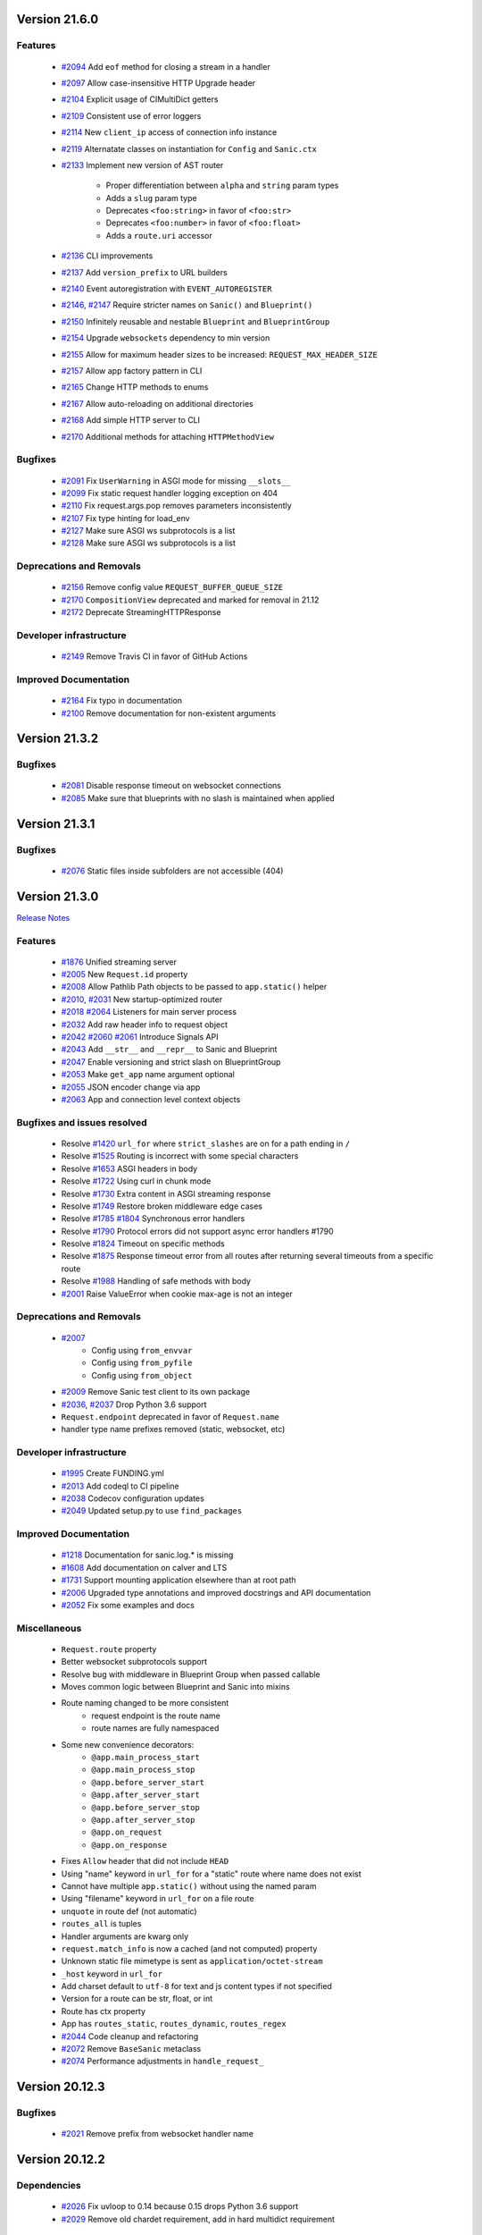 Version 21.6.0
--------------

Features
********

  * `#2094 <https://github.com/sanic-org/sanic/pull/2094>`_
    Add ``eof`` method for closing a stream in a handler
  * `#2097 <https://github.com/sanic-org/sanic/pull/2097>`_
    Allow case-insensitive HTTP Upgrade header
  * `#2104 <https://github.com/sanic-org/sanic/pull/2104>`_
    Explicit usage of CIMultiDict getters
  * `#2109 <https://github.com/sanic-org/sanic/pull/2109>`_
    Consistent use of error loggers
  * `#2114 <https://github.com/sanic-org/sanic/pull/2114>`_
    New ``client_ip`` access of connection info instance
  * `#2119 <https://github.com/sanic-org/sanic/pull/2119>`_
    Alternatate classes on instantiation for ``Config`` and ``Sanic.ctx``
  * `#2133 <https://github.com/sanic-org/sanic/pull/2133>`_
    Implement new version of AST router

      * Proper differentiation between ``alpha`` and ``string`` param types
      * Adds a ``slug`` param type
      * Deprecates ``<foo:string>`` in favor of ``<foo:str>``
      * Deprecates ``<foo:number>`` in favor of ``<foo:float>``
      * Adds a ``route.uri`` accessor
  * `#2136 <https://github.com/sanic-org/sanic/pull/2136>`_
    CLI improvements
  * `#2137 <https://github.com/sanic-org/sanic/pull/2137>`_
    Add ``version_prefix`` to URL builders
  * `#2140 <https://github.com/sanic-org/sanic/pull/2140>`_
    Event autoregistration with ``EVENT_AUTOREGISTER``
  * `#2146 <https://github.com/sanic-org/sanic/pull/2146>`_, `#2147 <https://github.com/sanic-org/sanic/pull/2147>`_
    Require stricter names on  ``Sanic()`` and ``Blueprint()``
  * `#2150 <https://github.com/sanic-org/sanic/pull/2150>`_
    Infinitely reusable and nestable ``Blueprint`` and ``BlueprintGroup``
  * `#2154 <https://github.com/sanic-org/sanic/pull/2154>`_
    Upgrade ``websockets`` dependency to min version
  * `#2155 <https://github.com/sanic-org/sanic/pull/2155>`_
    Allow for maximum header sizes to be increased: ``REQUEST_MAX_HEADER_SIZE``
  * `#2157 <https://github.com/sanic-org/sanic/pull/2157>`_
    Allow app factory pattern in CLI
  * `#2165 <https://github.com/sanic-org/sanic/pull/2165>`_
    Change HTTP methods to enums
  * `#2167 <https://github.com/sanic-org/sanic/pull/2167>`_
    Allow auto-reloading on additional directories
  * `#2168 <https://github.com/sanic-org/sanic/pull/2168>`_
    Add simple HTTP server to CLI
  * `#2170 <https://github.com/sanic-org/sanic/pull/2170>`_
    Additional methods for attaching ``HTTPMethodView``

Bugfixes
********

  * `#2091 <https://github.com/sanic-org/sanic/pull/2091>`_
    Fix ``UserWarning`` in ASGI mode for missing ``__slots__``
  * `#2099 <https://github.com/sanic-org/sanic/pull/2099>`_
    Fix static request handler logging exception on 404
  * `#2110 <https://github.com/sanic-org/sanic/pull/2110>`_
    Fix request.args.pop removes parameters inconsistently
  * `#2107 <https://github.com/sanic-org/sanic/pull/2107>`_
    Fix type hinting for load_env
  * `#2127 <https://github.com/sanic-org/sanic/pull/2127>`_
    Make sure ASGI ws subprotocols is a list
  * `#2128 <https://github.com/sanic-org/sanic/pull/2128>`_
    Make sure ASGI ws subprotocols is a list


Deprecations and Removals
*************************

  * `#2156 <https://github.com/sanic-org/sanic/pull/2156>`_
    Remove config value ``REQUEST_BUFFER_QUEUE_SIZE``
  * `#2170 <https://github.com/sanic-org/sanic/pull/2170>`_
    ``CompositionView`` deprecated and marked for removal in 21.12
  * `#2172 <https://github.com/sanic-org/sanic/pull/2170>`_
    Deprecate StreamingHTTPResponse

Developer infrastructure
************************

  * `#2149 <https://github.com/sanic-org/sanic/pull/2149>`_
    Remove Travis CI in favor of GitHub Actions

Improved Documentation
**********************

  * `#2164 <https://github.com/sanic-org/sanic/pull/2164>`_
    Fix typo in documentation
  * `#2100 <https://github.com/sanic-org/sanic/pull/2100>`_
    Remove documentation for non-existent arguments

Version 21.3.2
--------------

Bugfixes
********

  * `#2081 <https://github.com/sanic-org/sanic/pull/2081>`_
    Disable response timeout on websocket connections

  * `#2085 <https://github.com/sanic-org/sanic/pull/2085>`_
    Make sure that blueprints with no slash is maintained when applied

Version 21.3.1
--------------

Bugfixes
********

  * `#2076 <https://github.com/sanic-org/sanic/pull/2076>`_
    Static files inside subfolders are not accessible (404)

Version 21.3.0
--------------

`Release Notes <https://sanicframework.org/en/guide/release-notes/v21.3.html>`_

Features
********

  *
    `#1876 <https://github.com/sanic-org/sanic/pull/1876>`_
    Unified streaming server

  *
    `#2005 <https://github.com/sanic-org/sanic/pull/2005>`_
    New ``Request.id`` property

  *
    `#2008 <https://github.com/sanic-org/sanic/pull/2008>`_
    Allow Pathlib Path objects to be passed to ``app.static()`` helper

  *
    `#2010 <https://github.com/sanic-org/sanic/pull/2010>`_, `#2031 <https://github.com/sanic-org/sanic/pull/2031>`_
    New startup-optimized router

  *
    `#2018 <https://github.com/sanic-org/sanic/pull/2018>`_
    `#2064 <https://github.com/sanic-org/sanic/pull/2064>`_
    Listeners for main server process

  *
    `#2032 <https://github.com/sanic-org/sanic/pull/2032>`_
    Add raw header info to request object

  *
    `#2042 <https://github.com/sanic-org/sanic/pull/2042>`_
    `#2060 <https://github.com/sanic-org/sanic/pull/2060>`_
    `#2061 <https://github.com/sanic-org/sanic/pull/2061>`_
    Introduce Signals API

  *
    `#2043 <https://github.com/sanic-org/sanic/pull/2043>`_
    Add ``__str__`` and ``__repr__`` to Sanic and Blueprint

  *
    `#2047 <https://github.com/sanic-org/sanic/pull/2047>`_
    Enable versioning and strict slash on BlueprintGroup

  *
    `#2053 <https://github.com/sanic-org/sanic/pull/2053>`_
    Make ``get_app`` name argument optional

  *
    `#2055 <https://github.com/sanic-org/sanic/pull/2055>`_
    JSON encoder change via app

  *
    `#2063 <https://github.com/sanic-org/sanic/pull/2063>`_
    App and connection level context objects

Bugfixes and issues resolved
****************************

  * Resolve `#1420 <https://github.com/sanic-org/sanic/pull/1420>`_
    ``url_for`` where ``strict_slashes`` are on for a path ending in ``/``
  * Resolve `#1525 <https://github.com/sanic-org/sanic/pull/1525>`_
    Routing is incorrect with some special characters
  * Resolve `#1653 <https://github.com/sanic-org/sanic/pull/1653>`_
    ASGI headers in body
  * Resolve `#1722 <https://github.com/sanic-org/sanic/pull/1722>`_
    Using curl in chunk mode
  * Resolve `#1730 <https://github.com/sanic-org/sanic/pull/1730>`_
    Extra content in ASGI streaming response
  * Resolve `#1749 <https://github.com/sanic-org/sanic/pull/1749>`_
    Restore broken middleware edge cases
  * Resolve `#1785 <https://github.com/sanic-org/sanic/pull/1785>`_
    `#1804 <https://github.com/sanic-org/sanic/pull/1804>`_
    Synchronous error handlers
  * Resolve `#1790 <https://github.com/sanic-org/sanic/pull/1790>`_
    Protocol errors did not support async error handlers #1790
  * Resolve `#1824 <https://github.com/sanic-org/sanic/pull/1824>`_
    Timeout on specific methods
  * Resolve `#1875 <https://github.com/sanic-org/sanic/pull/1875>`_
    Response timeout error from all routes after returning several timeouts from a specific route
  * Resolve `#1988 <https://github.com/sanic-org/sanic/pull/1988>`_
    Handling of safe methods with body

  *
    `#2001 <https://github.com/sanic-org/sanic/pull/2001>`_
    Raise ValueError when cookie max-age is not an integer

Deprecations and Removals
*************************

  *
    `#2007 <https://github.com/sanic-org/sanic/pull/2007>`_
      * Config using ``from_envvar``
      * Config using ``from_pyfile``
      * Config using ``from_object``
  *
    `#2009 <https://github.com/sanic-org/sanic/pull/2009>`_
    Remove Sanic test client to its own package

  *
    `#2036 <https://github.com/sanic-org/sanic/pull/2036>`_,
    `#2037 <https://github.com/sanic-org/sanic/pull/2037>`_
    Drop Python 3.6 support

  * ``Request.endpoint`` deprecated in favor of ``Request.name``
  * handler type name prefixes removed (static, websocket, etc)

Developer infrastructure
************************

  *
    `#1995 <https://github.com/sanic-org/sanic/pull/1995>`_
    Create FUNDING.yml

  *
    `#2013 <https://github.com/sanic-org/sanic/pull/2013>`_
    Add codeql to CI pipeline

  *
    `#2038 <https://github.com/sanic-org/sanic/pull/2038>`_
    Codecov configuration updates

  *
    `#2049 <https://github.com/sanic-org/sanic/pull/2049>`_
    Updated setup.py to use ``find_packages``

Improved Documentation
**********************

  *
    `#1218 <https://github.com/sanic-org/sanic/pull/1218>`_
    Documentation for sanic.log.* is missing

  *
    `#1608 <https://github.com/sanic-org/sanic/pull/1608>`_
    Add documentation on calver and LTS

  *
    `#1731 <https://github.com/sanic-org/sanic/pull/1731>`_
    Support mounting application elsewhere than at root path

  *
    `#2006 <https://github.com/sanic-org/sanic/pull/2006>`_
    Upgraded type annotations and improved docstrings and API documentation

  *
    `#2052 <https://github.com/sanic-org/sanic/pull/2052>`_
    Fix some examples and docs

Miscellaneous
*************

  * ``Request.route`` property
  * Better websocket subprotocols support
  * Resolve bug with middleware in Blueprint Group when passed callable
  * Moves common logic between Blueprint and Sanic into mixins
  * Route naming changed to be more consistent
      * request endpoint is the route name
      * route names are fully namespaced
  * Some new convenience decorators:
      * ``@app.main_process_start``
      * ``@app.main_process_stop``
      * ``@app.before_server_start``
      * ``@app.after_server_start``
      * ``@app.before_server_stop``
      * ``@app.after_server_stop``
      * ``@app.on_request``
      * ``@app.on_response``
  * Fixes ``Allow`` header that did not include ``HEAD``
  * Using "name" keyword in ``url_for`` for a "static" route where name does not exist
  * Cannot have multiple ``app.static()`` without using the named param
  * Using "filename" keyword in ``url_for`` on a file route
  * ``unquote`` in route def (not automatic)
  * ``routes_all`` is tuples
  * Handler arguments are kwarg only
  * ``request.match_info`` is now a cached (and not computed) property
  * Unknown static file mimetype is sent as ``application/octet-stream``
  * ``_host`` keyword in ``url_for``
  * Add charset default to ``utf-8`` for text and js content types if not specified
  * Version for a route can be str, float, or int
  * Route has ctx property
  * App has ``routes_static``, ``routes_dynamic``, ``routes_regex``

  *
    `#2044 <https://github.com/sanic-org/sanic/pull/2044>`_
    Code cleanup and refactoring
  *
    `#2072 <https://github.com/sanic-org/sanic/pull/2072>`_
    Remove ``BaseSanic`` metaclass
  *
    `#2074 <https://github.com/sanic-org/sanic/pull/2074>`_
    Performance adjustments in ``handle_request_``

Version 20.12.3
---------------

Bugfixes
********

  *
    `#2021 <https://github.com/sanic-org/sanic/pull/2021>`_
    Remove prefix from websocket handler name

Version 20.12.2
---------------

Dependencies
************

  *
    `#2026 <https://github.com/sanic-org/sanic/pull/2026>`_
    Fix uvloop to 0.14 because 0.15 drops Python 3.6 support

  *
    `#2029 <https://github.com/sanic-org/sanic/pull/2029>`_
    Remove old chardet requirement, add in hard multidict requirement

Version 19.12.5
---------------

Dependencies
************

  *
    `#2025 <https://github.com/sanic-org/sanic/pull/2025>`_
    Fix uvloop to 0.14 because 0.15 drops Python 3.6 support

  *
    `#2027 <https://github.com/sanic-org/sanic/pull/2027>`_
    Remove old chardet requirement, add in hard multidict requirement

Version 20.12.0
---------------

Features
********

  *
    `#1993 <https://github.com/sanic-org/sanic/pull/1993>`_
    Add disable app registry

Version 20.12.0
---------------

Features
********

  *
    `#1945 <https://github.com/sanic-org/sanic/pull/1945>`_
    Static route more verbose if file not found

  *
    `#1954 <https://github.com/sanic-org/sanic/pull/1954>`_
    Fix static routes registration on a blueprint

  *
    `#1961 <https://github.com/sanic-org/sanic/pull/1961>`_
    Add Python 3.9 support

  *
    `#1962 <https://github.com/sanic-org/sanic/pull/1962>`_
    Sanic CLI upgrade

  *
    `#1967 <https://github.com/sanic-org/sanic/pull/1967>`_
    Update aiofile version requirements

  *
    `#1969 <https://github.com/sanic-org/sanic/pull/1969>`_
    Update multidict version requirements

  *
    `#1970 <https://github.com/sanic-org/sanic/pull/1970>`_
    Add py.typed file

  *
    `#1972 <https://github.com/sanic-org/sanic/pull/1972>`_
    Speed optimization in request handler

  *
    `#1979 <https://github.com/sanic-org/sanic/pull/1979>`_
    Add app registry and Sanic class level app retrieval

Bugfixes
********

  *
    `#1965 <https://github.com/sanic-org/sanic/pull/1965>`_
    Fix Chunked Transport-Encoding in ASGI streaming response

Deprecations and Removals
*************************

  *
    `#1981 <https://github.com/sanic-org/sanic/pull/1981>`_
    Cleanup and remove deprecated code

Developer infrastructure
************************

  *
    `#1956 <https://github.com/sanic-org/sanic/pull/1956>`_
    Fix load module test

  *
    `#1973 <https://github.com/sanic-org/sanic/pull/1973>`_
    Transition Travis from .org to .com

  *
    `#1986 <https://github.com/sanic-org/sanic/pull/1986>`_
    Update tox requirements

Improved Documentation
**********************

  *
    `#1951 <https://github.com/sanic-org/sanic/pull/1951>`_
    Documentation improvements

  *
    `#1983 <https://github.com/sanic-org/sanic/pull/1983>`_
    Remove duplicate contents in testing.rst

  *
    `#1984 <https://github.com/sanic-org/sanic/pull/1984>`_
    Fix typo in routing.rst


Version 20.9.1
---------------

Bugfixes
********

  *
    `#1954 <https://github.com/sanic-org/sanic/pull/1954>`_
    Fix static route registration on blueprints
  *
    `#1957 <https://github.com/sanic-org/sanic/pull/1957>`_
    Removes duplicate headers in ASGI streaming body


Version 19.12.3
---------------

Bugfixes
********

  *
    `#1959 <https://github.com/sanic-org/sanic/pull/1959>`_
    Removes duplicate headers in ASGI streaming body


Version 20.9.0
---------------


Features
********

  *
    `#1887 <https://github.com/sanic-org/sanic/pull/1887>`_
    Pass subprotocols in websockets (both sanic server and ASGI)

  *
    `#1894 <https://github.com/sanic-org/sanic/pull/1894>`_
    Automatically set ``test_mode`` flag on app instance

  *
    `#1903 <https://github.com/sanic-org/sanic/pull/1903>`_
    Add new unified method for updating app values

  *
    `#1906 <https://github.com/sanic-org/sanic/pull/1906>`_,
    `#1909 <https://github.com/sanic-org/sanic/pull/1909>`_
    Adds WEBSOCKET_PING_TIMEOUT and WEBSOCKET_PING_INTERVAL configuration values

  *
    `#1935 <https://github.com/sanic-org/sanic/pull/1935>`_
    httpx version dependency updated, it is slated for removal as a dependency in v20.12

  *
    `#1937 <https://github.com/sanic-org/sanic/pull/1937>`_
    Added auto, text, and json fallback error handlers (in v21.3, the default will change form html to auto)

Bugfixes
********

  *
    `#1897 <https://github.com/sanic-org/sanic/pull/1897>`_
    Resolves exception from unread bytes in stream

Deprecations and Removals
*************************

  *
    `#1903 <https://github.com/sanic-org/sanic/pull/1903>`_
    config.from_envar, config.from_pyfile, and config.from_object are deprecated and set to be removed in v21.3

Developer infrastructure
************************

  *
    `#1890 <https://github.com/sanic-org/sanic/pull/1890>`_,
    `#1891 <https://github.com/sanic-org/sanic/pull/1891>`_
    Update isort calls to be compatible with new API

  *
    `#1893 <https://github.com/sanic-org/sanic/pull/1893>`_
    Remove version section from setup.cfg

  *
    `#1924 <https://github.com/sanic-org/sanic/pull/1924>`_
    Adding --strict-markers for pytest

Improved Documentation
**********************

  *
    `#1922 <https://github.com/sanic-org/sanic/pull/1922>`_
    Add explicit ASGI compliance to the README


Version 20.6.3
---------------

Bugfixes
********

  *
    `#1884 <https://github.com/sanic-org/sanic/pull/1884>`_
    Revert change to multiprocessing mode


Version 20.6.2
---------------

Features
********

  *
    `#1641 <https://github.com/sanic-org/sanic/pull/1641>`_
    Socket binding implemented properly for IPv6 and UNIX sockets


Version 20.6.1
---------------

Features
********

  *
    `#1760 <https://github.com/sanic-org/sanic/pull/1760>`_
    Add version parameter to websocket routes

  *
    `#1866 <https://github.com/sanic-org/sanic/pull/1866>`_
    Add ``sanic`` as an entry point command

  *
    `#1880 <https://github.com/sanic-org/sanic/pull/1880>`_
    Add handler names for websockets for url_for usage

Bugfixes
********

  *
    `#1776 <https://github.com/sanic-org/sanic/pull/1776>`_
    Bug fix for host parameter issue with lists

  *
    `#1842 <https://github.com/sanic-org/sanic/pull/1842>`_
    Fix static _handler pickling error

  *
    `#1827 <https://github.com/sanic-org/sanic/pull/1827>`_
    Fix reloader on OSX py38 and Windows

  *
    `#1848 <https://github.com/sanic-org/sanic/pull/1848>`_
    Reverse named_response_middlware execution order, to match normal response middleware execution order

  *
    `#1853 <https://github.com/sanic-org/sanic/pull/1853>`_
    Fix pickle error when attempting to pickle an application which contains websocket routes

Deprecations and Removals
*************************

  *
    `#1739 <https://github.com/sanic-org/sanic/pull/1739>`_
    Deprecate body_bytes to merge into body

Developer infrastructure
************************

  *
    `#1852 <https://github.com/sanic-org/sanic/pull/1852>`_
    Fix naming of CI test env on Python nightlies

  *
    `#1857 <https://github.com/sanic-org/sanic/pull/1857>`_
    Adjust websockets version to setup.py

  *
    `#1869 <https://github.com/sanic-org/sanic/pull/1869>`_
    Wrap run()'s "protocol" type annotation in Optional[]


Improved Documentation
**********************

  *
    `#1846 <https://github.com/sanic-org/sanic/pull/1846>`_
    Update docs to clarify response middleware execution order

  *
    `#1865 <https://github.com/sanic-org/sanic/pull/1865>`_
    Fixing rst format issue that was hiding documentation


Version 20.6.0
---------------

*Released, but unintentionally ommitting PR #1880, so was replaced by 20.6.1*


Version 20.3.0
---------------

Features
********

  *
    `#1762 <https://github.com/sanic-org/sanic/pull/1762>`_
    Add ``srv.start_serving()`` and ``srv.serve_forever()`` to ``AsyncioServer``

  *
    `#1767 <https://github.com/sanic-org/sanic/pull/1767>`_
    Make Sanic usable on ``hypercorn -k trio myweb.app``

  *
    `#1768 <https://github.com/sanic-org/sanic/pull/1768>`_
    No tracebacks on normal errors and prettier error pages

  *
    `#1769 <https://github.com/sanic-org/sanic/pull/1769>`_
    Code cleanup in file responses

  *
    `#1793 <https://github.com/sanic-org/sanic/pull/1793>`_ and
    `#1819 <https://github.com/sanic-org/sanic/pull/1819>`_
    Upgrade ``str.format()`` to f-strings

  *
    `#1798 <https://github.com/sanic-org/sanic/pull/1798>`_
    Allow multiple workers on MacOS with Python 3.8

  *
    `#1820 <https://github.com/sanic-org/sanic/pull/1820>`_
    Do not set content-type and content-length headers in exceptions

Bugfixes
********

  *
    `#1748 <https://github.com/sanic-org/sanic/pull/1748>`_
    Remove loop argument in ``asyncio.Event`` in Python 3.8

  *
    `#1764 <https://github.com/sanic-org/sanic/pull/1764>`_
    Allow route decorators to stack up again

  *
    `#1789 <https://github.com/sanic-org/sanic/pull/1789>`_
    Fix tests using hosts yielding incorrect ``url_for``

  *
    `#1808 <https://github.com/sanic-org/sanic/pull/1808>`_
     Fix Ctrl+C and tests on Windows

Deprecations and Removals
*************************

  *
    `#1800 <https://github.com/sanic-org/sanic/pull/1800>`_
    Begin deprecation in way of first-class streaming, removal of ``body_init``, ``body_push``, and ``body_finish``

  *
    `#1801 <https://github.com/sanic-org/sanic/pull/1801>`_
    Complete deprecation from `#1666 <https://github.com/sanic-org/sanic/pull/1666>`_ of dictionary context on ``request`` objects.

  *
    `#1807 <https://github.com/sanic-org/sanic/pull/1807>`_
    Remove server config args that can be read directly from app

  *
    `#1818 <https://github.com/sanic-org/sanic/pull/1818>`_
    Complete deprecation of ``app.remove_route`` and ``request.raw_args``

Dependencies
************

  *
    `#1794 <https://github.com/sanic-org/sanic/pull/1794>`_
    Bump ``httpx`` to 0.11.1

  *
    `#1806 <https://github.com/sanic-org/sanic/pull/1806>`_
    Import ``ASGIDispatch`` from top-level ``httpx`` (from third-party deprecation)

Developer infrastructure
************************

  *
    `#1833 <https://github.com/sanic-org/sanic/pull/1833>`_
    Resolve broken documentation builds

Improved Documentation
**********************

  *
    `#1755 <https://github.com/sanic-org/sanic/pull/1755>`_
    Usage of ``response.empty()``

  *
    `#1778 <https://github.com/sanic-org/sanic/pull/1778>`_
    Update README

  *
    `#1783 <https://github.com/sanic-org/sanic/pull/1783>`_
    Fix typo

  *
    `#1784 <https://github.com/sanic-org/sanic/pull/1784>`_
    Corrected changelog for docs move of MD to RST (`#1691 <https://github.com/sanic-org/sanic/pull/1691>`_)

  *
    `#1803 <https://github.com/sanic-org/sanic/pull/1803>`_
    Update config docs to match DEFAULT_CONFIG

  *
    `#1814 <https://github.com/sanic-org/sanic/pull/1814>`_
    Update getting_started.rst

  *
    `#1821 <https://github.com/sanic-org/sanic/pull/1821>`_
    Update to deployment

  *
    `#1822 <https://github.com/sanic-org/sanic/pull/1822>`_
    Update docs with changes done in 20.3

  *
    `#1834 <https://github.com/sanic-org/sanic/pull/1834>`_
    Order of listeners


Version 19.12.0
---------------

Bugfixes
********

- Fix blueprint middleware application

  Currently, any blueprint middleware registered, irrespective of which blueprint was used to do so, was
  being applied to all of the routes created by the :code:`@app` and :code:`@blueprint` alike.

  As part of this change, the blueprint based middleware application is enforced based on where they are
  registered.

  - If you register a middleware via :code:`@blueprint.middleware` then it will apply only to the routes defined by the blueprint.
  - If you register a middleware via :code:`@blueprint_group.middleware` then it will apply to all blueprint based routes that are part of the group.
  - If you define a middleware via :code:`@app.middleware` then it will be applied on all available routes (`#37 <https://github.com/sanic-org/sanic/issues/37>`__)
- Fix `url_for` behavior with missing SERVER_NAME

  If the `SERVER_NAME` was missing in the `app.config` entity, the `url_for` on the `request` and  `app` were failing
  due to an `AttributeError`. This fix makes the availability of `SERVER_NAME` on our `app.config` an optional behavior. (`#1707 <https://github.com/sanic-org/sanic/issues/1707>`__)


Improved Documentation
**********************

- Move docs from MD to RST

  Moved all docs from markdown to restructured text like the rest of the docs to unify the scheme and make it easier in
  the future to update documentation. (`#1691 <https://github.com/sanic-org/sanic/issues/1691>`__)
- Fix documentation for `get` and `getlist` of the `request.args`

  Add additional example for showing the usage of `getlist` and fix the documentation string for `request.args` behavior (`#1704 <https://github.com/sanic-org/sanic/issues/1704>`__)


Version 19.6.3
--------------

Features
********

- Enable Towncrier Support

  As part of this feature, `towncrier` is being introduced as a mechanism to partially  automate the process
  of generating and managing change logs as part of each of pull requests. (`#1631 <https://github.com/sanic-org/sanic/issues/1631>`__)


Improved Documentation
**********************

- Documentation infrastructure changes

  - Enable having a single common `CHANGELOG` file for both GitHub page and documentation
  - Fix Sphinix deprecation warnings
  - Fix documentation warnings due to invalid `rst` indentation
  - Enable common contribution guidelines file across GitHub and documentation via `CONTRIBUTING.rst` (`#1631 <https://github.com/sanic-org/sanic/issues/1631>`__)


Version 19.6.2
--------------

Features
********

  *
    `#1562 <https://github.com/sanic-org/sanic/pull/1562>`_
    Remove ``aiohttp`` dependency and create new ``SanicTestClient`` based upon
    `requests-async <https://github.com/encode/requests-async>`_

  *
    `#1475 <https://github.com/sanic-org/sanic/pull/1475>`_
    Added ASGI support (Beta)

  *
    `#1436 <https://github.com/sanic-org/sanic/pull/1436>`_
    Add Configure support from object string


Bugfixes
********

  *
    `#1587 <https://github.com/sanic-org/sanic/pull/1587>`_
    Add missing handle for Expect header.

  *
    `#1560 <https://github.com/sanic-org/sanic/pull/1560>`_
    Allow to disable Transfer-Encoding: chunked.

  *
    `#1558 <https://github.com/sanic-org/sanic/pull/1558>`_
    Fix graceful shutdown.

  *
    `#1594 <https://github.com/sanic-org/sanic/pull/1594>`_
    Strict Slashes behavior fix

Deprecations and Removals
*************************

  *
    `#1544 <https://github.com/sanic-org/sanic/pull/1544>`_
    Drop dependency on distutil

  *
    `#1562 <https://github.com/sanic-org/sanic/pull/1562>`_
    Drop support for Python 3.5

  *
    `#1568 <https://github.com/sanic-org/sanic/pull/1568>`_
    Deprecate route removal.

.. warning::
    Sanic will not support Python 3.5 from version 19.6 and forward. However,
    version 18.12LTS will have its support period extended thru December 2020, and
    therefore passing Python's official support version 3.5, which is set to expire
    in September 2020.


Version 19.3
------------

Features
********

  *
    `#1497 <https://github.com/sanic-org/sanic/pull/1497>`_
    Add support for zero-length and RFC 5987 encoded filename for
    multipart/form-data requests.

  *
    `#1484 <https://github.com/sanic-org/sanic/pull/1484>`_
    The type of ``expires`` attribute of ``sanic.cookies.Cookie`` is now
    enforced to be of type ``datetime``.

  *
    `#1482 <https://github.com/sanic-org/sanic/pull/1482>`_
    Add support for the ``stream`` parameter of ``sanic.Sanic.add_route()``
    available to ``sanic.Blueprint.add_route()``.

  *
    `#1481 <https://github.com/sanic-org/sanic/pull/1481>`_
    Accept negative values for route parameters with type ``int`` or ``number``.

  *
    `#1476 <https://github.com/sanic-org/sanic/pull/1476>`_
    Deprecated the use of ``sanic.request.Request.raw_args`` - it has a
    fundamental flaw in which is drops repeated query string parameters.
    Added ``sanic.request.Request.query_args`` as a replacement for the
    original use-case.

  *
    `#1472 <https://github.com/sanic-org/sanic/pull/1472>`_
    Remove an unwanted ``None`` check in Request class ``repr`` implementation.
    This changes the default ``repr`` of a Request from ``<Request>`` to
    ``<Request: None />``

  *
    `#1470 <https://github.com/sanic-org/sanic/pull/1470>`_
    Added 2 new parameters to ``sanic.app.Sanic.create_server``\ :


    * ``return_asyncio_server`` - whether to return an asyncio.Server.
    * ``asyncio_server_kwargs`` - kwargs to pass to ``loop.create_server`` for
      the event loop that sanic is using.

    This is a breaking change.

  *
    `#1499 <https://github.com/sanic-org/sanic/pull/1499>`_
    Added a set of test cases that test and benchmark route resolution.

  *
    `#1457 <https://github.com/sanic-org/sanic/pull/1457>`_
    The type of the ``"max-age"`` value in a ``sanic.cookies.Cookie`` is now
    enforced to be an integer. Non-integer values are replaced with ``0``.

  *
    `#1445 <https://github.com/sanic-org/sanic/pull/1445>`_
    Added the ``endpoint`` attribute to an incoming ``request``\ , containing the
    name of the handler function.

  *
    `#1423 <https://github.com/sanic-org/sanic/pull/1423>`_
    Improved request streaming. ``request.stream`` is now a bounded-size buffer
    instead of an unbounded queue. Callers must now call
    ``await request.stream.read()`` instead of ``await request.stream.get()``
    to read each portion of the body.

    This is a breaking change.

Bugfixes
********


  *
    `#1502 <https://github.com/sanic-org/sanic/pull/1502>`_
    Sanic was prefetching ``time.time()`` and updating it once per second to
    avoid excessive ``time.time()`` calls. The implementation was observed to
    cause memory leaks in some cases. The benefit of the prefetch appeared
    to negligible, so this has been removed. Fixes
    `#1500 <https://github.com/sanic-org/sanic/pull/1500>`_

  *
    `#1501 <https://github.com/sanic-org/sanic/pull/1501>`_
    Fix a bug in the auto-reloader when the process was launched as a module
    i.e. ``python -m init0.mod1`` where the sanic server is started
    in ``init0/mod1.py`` with ``debug`` enabled and imports another module in
    ``init0``.

  *
    `#1376 <https://github.com/sanic-org/sanic/pull/1376>`_
    Allow sanic test client to bind to a random port by specifying
    ``port=None`` when constructing a ``SanicTestClient``

  *
    `#1399 <https://github.com/sanic-org/sanic/pull/1399>`_
    Added the ability to specify middleware on a blueprint group, so that all
    routes produced from the blueprints in the group have the middleware
    applied.

  *
    `#1442 <https://github.com/sanic-org/sanic/pull/1442>`_
    Allow the the use the ``SANIC_ACCESS_LOG`` environment variable to
    enable/disable the access log when not explicitly passed to ``app.run()``.
    This allows the access log to be disabled for example when running via
    gunicorn.

Developer infrastructure
************************

  * `#1529 <https://github.com/sanic-org/sanic/pull/1529>`_ Update project PyPI credentials
  * `#1515 <https://github.com/sanic-org/sanic/pull/1515>`_ fix linter issue causing travis build failures (fix #1514)
  * `#1490 <https://github.com/sanic-org/sanic/pull/1490>`_ Fix python version in doc build
  * `#1478 <https://github.com/sanic-org/sanic/pull/1478>`_ Upgrade setuptools version and use native docutils in doc build
  * `#1464 <https://github.com/sanic-org/sanic/pull/1464>`_ Upgrade pytest, and fix caplog unit tests

Improved Documentation
**********************

  * `#1516 <https://github.com/sanic-org/sanic/pull/1516>`_ Fix typo at the exception documentation
  * `#1510 <https://github.com/sanic-org/sanic/pull/1510>`_ fix typo in Asyncio example
  * `#1486 <https://github.com/sanic-org/sanic/pull/1486>`_ Documentation typo
  * `#1477 <https://github.com/sanic-org/sanic/pull/1477>`_ Fix grammar in README.md
  * `#1489 <https://github.com/sanic-org/sanic/pull/1489>`_ Added "databases" to the extensions list
  * `#1483 <https://github.com/sanic-org/sanic/pull/1483>`_ Add sanic-zipkin to extensions list
  * `#1487 <https://github.com/sanic-org/sanic/pull/1487>`_ Removed link to deleted repo, Sanic-OAuth, from the extensions list
  * `#1460 <https://github.com/sanic-org/sanic/pull/1460>`_ 18.12 changelog
  * `#1449 <https://github.com/sanic-org/sanic/pull/1449>`_ Add example of amending request object
  * `#1446 <https://github.com/sanic-org/sanic/pull/1446>`_ Update README
  * `#1444 <https://github.com/sanic-org/sanic/pull/1444>`_ Update README
  * `#1443 <https://github.com/sanic-org/sanic/pull/1443>`_ Update README, including new logo
  * `#1440 <https://github.com/sanic-org/sanic/pull/1440>`_ fix minor type and pip install instruction mismatch
  * `#1424 <https://github.com/sanic-org/sanic/pull/1424>`_ Documentation Enhancements

Note: 19.3.0 was skipped for packagement purposes and not released on PyPI

Version 18.12
-------------

18.12.0
*******

*
  Changes:


  * Improved codebase test coverage from 81% to 91%.
  * Added stream_large_files and host examples in static_file document
  * Added methods to append and finish body content on Request (#1379)
  * Integrated with .appveyor.yml for windows ci support
  * Added documentation for AF_INET6 and AF_UNIX socket usage
  * Adopt black/isort for codestyle
  * Cancel task when connection_lost
  * Simplify request ip and port retrieval logic
  * Handle config error in load config file.
  * Integrate with codecov for CI
  * Add missed documentation for config section.
  * Deprecate Handler.log
  * Pinned httptools requirement to version 0.0.10+

*
  Fixes:


  * Fix ``remove_entity_headers`` helper function (#1415)
  * Fix TypeError when use Blueprint.group() to group blueprint with default url_prefix, Use os.path.normpath to avoid invalid url_prefix like api//v1
    f8a6af1 Rename the ``http`` module to ``helpers`` to prevent conflicts with the built-in Python http library (fixes #1323)
  * Fix unittests on windows
  * Fix Namespacing of sanic logger
  * Fix missing quotes in decorator example
  * Fix redirect with quoted param
  * Fix doc for latest blueprint code
  * Fix build of latex documentation relating to markdown lists
  * Fix loop exception handling in app.py
  * Fix content length mismatch in windows and other platform
  * Fix Range header handling for static files (#1402)
  * Fix the logger and make it work (#1397)
  * Fix type pikcle->pickle in multiprocessing test
  * Fix pickling blueprints Change the string passed in the "name" section of the namedtuples in Blueprint to match the name of the Blueprint module attribute name. This allows blueprints to be pickled and unpickled, without errors, which is a requirment of running Sanic in multiprocessing mode in Windows. Added a test for pickling and unpickling blueprints Added a test for pickling and unpickling sanic itself Added a test for enabling multiprocessing on an app with a blueprint (only useful to catch this bug if the tests are run on Windows).
  * Fix document for logging

Version 0.8
-----------

0.8.3
*****

* Changes:

  * Ownership changed to org 'sanic-org'

0.8.0
*****

* Changes:


  * Add Server-Sent Events extension (Innokenty Lebedev)
  * Graceful handling of request_handler_task cancellation (Ashley Sommer)
  * Sanitize URL before redirection (aveao)
  * Add url_bytes to request (johndoe46)
  * py37 support for travisci (yunstanford)
  * Auto reloader support for OSX (garyo)
  * Add UUID route support (Volodymyr Maksymiv)
  * Add pausable response streams (Ashley Sommer)
  * Add weakref to request slots (vopankov)
  * remove ubuntu 12.04 from test fixture due to deprecation (yunstanford)
  * Allow streaming handlers in add_route (kinware)
  * use travis_retry for tox (Raphael Deem)
  * update aiohttp version for test client (yunstanford)
  * add redirect import for clarity (yingshaoxo)
  * Update HTTP Entity headers (Arnulfo Solís)
  * Add register_listener method (Stephan Fitzpatrick)
  * Remove uvloop/ujson dependencies for Windows (abuckenheimer)
  * Content-length header on 204/304 responses (Arnulfo Solís)
  * Extend WebSocketProtocol arguments and add docs (Bob Olde Hampsink, yunstanford)
  * Update development status from pre-alpha to beta (Maksim Anisenkov)
  * KeepAlive Timout log level changed to debug (Arnulfo Solís)
  * Pin pytest to 3.3.2 because of pytest-dev/pytest#3170 (Maksim Aniskenov)
  * Install Python 3.5 and 3.6 on docker container for tests (Shahin Azad)
  * Add support for blueprint groups and nesting (Elias Tarhini)
  * Remove uvloop for windows setup (Aleksandr Kurlov)
  * Auto Reload (Yaser Amari)
  * Documentation updates/fixups (multiple contributors)

* Fixes:


  * Fix: auto_reload in Linux (Ashley Sommer)
  * Fix: broken tests for aiohttp >= 3.3.0 (Ashley Sommer)
  * Fix: disable auto_reload by default on windows (abuckenheimer)
  * Fix (1143): Turn off access log with gunicorn (hqy)
  * Fix (1268): Support status code for file response (Cosmo Borsky)
  * Fix (1266): Add content_type flag to Sanic.static (Cosmo Borsky)
  * Fix: subprotocols parameter missing from add_websocket_route (ciscorn)
  * Fix (1242): Responses for CI header (yunstanford)
  * Fix (1237): add version constraint for websockets (yunstanford)
  * Fix (1231): memory leak - always release resource (Phillip Xu)
  * Fix (1221): make request truthy if transport exists (Raphael Deem)
  * Fix failing tests for aiohttp>=3.1.0 (Ashley Sommer)
  * Fix try_everything examples (PyManiacGR, kot83)
  * Fix (1158): default to auto_reload in debug mode (Raphael Deem)
  * Fix (1136): ErrorHandler.response handler call too restrictive (Julien Castiaux)
  * Fix: raw requires bytes-like object (cloudship)
  * Fix (1120): passing a list in to a route decorator's host arg (Timothy Ebiuwhe)
  * Fix: Bug in multipart/form-data parser (DirkGuijt)
  * Fix: Exception for missing parameter when value is null (NyanKiyoshi)
  * Fix: Parameter check (Howie Hu)
  * Fix (1089): Routing issue with named parameters and different methods (yunstanford)
  * Fix (1085): Signal handling in multi-worker mode (yunstanford)
  * Fix: single quote in readme.rst (Cosven)
  * Fix: method typos (Dmitry Dygalo)
  * Fix: log_response correct output for ip and port (Wibowo Arindrarto)
  * Fix (1042): Exception Handling (Raphael Deem)
  * Fix: Chinese URIs (Howie Hu)
  * Fix (1079): timeout bug when self.transport is None (Raphael Deem)
  * Fix (1074): fix strict_slashes when route has slash (Raphael Deem)
  * Fix (1050): add samesite cookie to cookie keys (Raphael Deem)
  * Fix (1065): allow add_task after server starts (Raphael Deem)
  * Fix (1061): double quotes in unauthorized exception (Raphael Deem)
  * Fix (1062): inject the app in add_task method (Raphael Deem)
  * Fix: update environment.yml for readthedocs (Eli Uriegas)
  * Fix: Cancel request task when response timeout is triggered (Jeong YunWon)
  * Fix (1052): Method not allowed response for RFC7231 compliance (Raphael Deem)
  * Fix: IPv6 Address and Socket Data Format (Dan Palmer)

Note: Changelog was unmaintained between 0.1 and 0.7

Version 0.1
-----------


0.1.7
*****

  * Reversed static url and directory arguments to meet spec

0.1.6
*****

  * Static files
  * Lazy Cookie Loading

0.1.5
*****

  * Cookies
  * Blueprint listeners and ordering
  * Faster Router
  * Fix: Incomplete file reads on medium+ sized post requests
  * Breaking: after_start and before_stop now pass sanic as their first argument

0.1.4
*****

  * Multiprocessing

0.1.3
*****

  * Blueprint support
  * Faster Response processing

0.1.1 - 0.1.2
*************

  * Struggling to update pypi via CI

0.1.0
*****

  * Released to public
